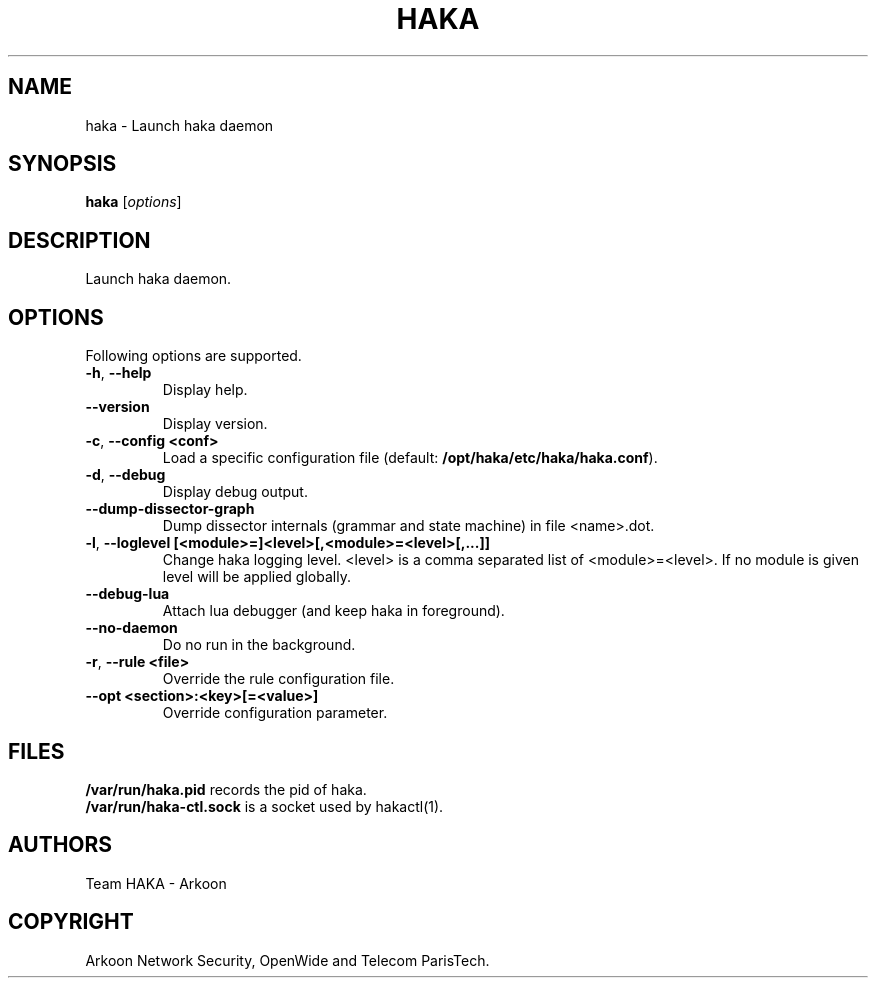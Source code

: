 .\" This Source Code Form is subject to the terms of the Mozilla Public"
.\" License, v. 2.0. If a copy of the MPL was not distributed with this"
.\" file, You can obtain one at http://mozilla.org/MPL/2.0/."
.\""
.TH HAKA 1 "2014" "Haka" Commands
.SH NAME
haka \- Launch haka daemon
.SH SYNOPSIS
\fBhaka\fP [\fIoptions\fP]
.SH DESCRIPTION
.PP 
Launch haka daemon.
.SH OPTIONS
Following options are supported.
.TP
\fB\-h\fP, \fB\-\-help\fP
Display help.
.TP
\fB\-\-version\fP
Display version.
.TP
\fB\-c\fP, \fB\-\-config <conf>\fP
Load a specific configuration file (default:
\fB/opt/haka/etc/haka/haka.conf\fP).
.TP
\fB\-d\fP, \fB\-\-debug\fP
Display debug output.
.TP
\fB\-\-dump-dissector-graph\fP
Dump dissector internals (grammar and state machine) in file <name>.dot.
.TP
\fB\-l\fP, \fB\-\-loglevel [<module>=]<level>[,<module>=<level>[,...]]\fP
Change haka logging level. <level> is a comma separated list of
<module>=<level>. If no module is given level will be applied globally.
.TP
\fB\-\-debug-lua\fP
Attach lua debugger (and keep haka in foreground).
.TP
\fB\-\-no\-daemon\fP
Do no run in the background.
.TP
\fB\-r\fP, \fB\-\-rule <file>\fP
Override the rule configuration file.
.TP
\fB\-\-opt <section>:<key>[=<value>]\fP
Override configuration parameter.
.SH FILES
\fB/var/run/haka.pid\fP records the pid of haka.
.br
\fB/var/run/haka-ctl.sock\fP is a socket used by hakactl(1).
.SH AUTHORS
Team HAKA - Arkoon
.SH COPYRIGHT
Arkoon Network Security, OpenWide and Telecom ParisTech.
